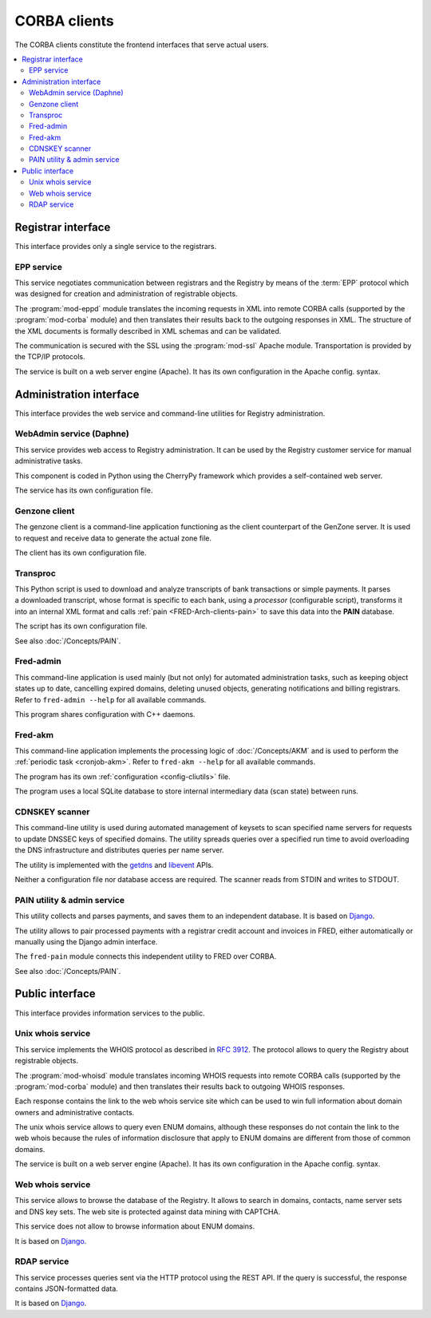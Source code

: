 
.. _FRED-Arch-clients:

CORBA clients
-------------

The CORBA clients constitute the frontend interfaces that serve actual users.

.. contents::
   :local:
   :backlinks: none



Registrar interface
^^^^^^^^^^^^^^^^^^^^

This interface provides only a single service to the registrars.

.. _FRED-Arch-clients-epp:

EPP service
~~~~~~~~~~~

This service negotiates communication between registrars and the Registry
by means of the :term:`EPP` protocol which was designed for creation and
administration of registrable objects.

The :program:`mod-eppd` module translates the incoming requests in XML
into remote CORBA calls (supported by the :program:`mod-corba` module)
and then translates their results back to the outgoing responses in XML.
The structure of the XML documents is formally described in XML schemas
and can be validated.

The communication is secured with the SSL using the :program:`mod-ssl`
Apache module. Transportation is provided by the TCP/IP protocols.

The service is built on a web server engine (Apache). It has its own
configuration in the Apache config. syntax.



Administration interface
^^^^^^^^^^^^^^^^^^^^^^^^

This interface provides the web service and command-line utilities
for Registry administration.

.. NOTE Admin tools are not complete (other pyfred clients are missing)

.. _FRED-Arch-clients-webadmin:

WebAdmin service (Daphne)
~~~~~~~~~~~~~~~~~~~~~~~~~

This service provides web access to Registry administration. It can be used
by the Registry customer service for manual administrative tasks.

This component is coded in Python using the CherryPy framework which provides
a self-contained web server.

The service has its own configuration file.

.. _FRED-Arch-clients-genzone:

Genzone client
~~~~~~~~~~~~~~

The genzone client is a command-line application functioning as the client
counterpart of the GenZone server. It is used to request and receive data
to generate the actual zone file.

The client has its own configuration file.

.. _FRED-Arch-clients-transproc:

Transproc
~~~~~~~~~

This Python script is used to download and analyze transcripts
of bank transactions or simple payments. It parses a downloaded transcript,
whose format is specific to each bank, using a *processor* (configurable
script), transforms it into an internal XML format
and calls :ref:`pain <FRED-Arch-clients-pain>` to save this data into the
**PAIN** database.

The script has its own configuration file.

See also :doc:`/Concepts/PAIN`.

.. _FRED-Arch-clients-admin:

Fred-admin
~~~~~~~~~~

This command-line application is used mainly (but not only) for automated
administration tasks, such as keeping object states up to date,
cancelling expired domains, deleting unused objects, generating notifications
and billing registrars.
Refer to ``fred-admin --help`` for all available commands.

This program shares configuration with C++ daemons.

.. _FRED-Arch-clients-akm:

Fred-akm
~~~~~~~~~

This command-line application implements the processing logic of :doc:`/Concepts/AKM`
and is used to perform the :ref:`periodic task <cronjob-akm>`.
Refer to ``fred-akm --help`` for all available commands.

The program has its own :ref:`configuration <config-cliutils>` file.

The program uses a local SQLite database to store internal intermediary data
(scan state) between runs.

.. _FRED-Arch-clients-cdnskeyscanner:

CDNSKEY scanner
~~~~~~~~~~~~~~~

This command-line utility is used during automated management of keysets
to scan specified name servers for requests to update DNSSEC keys
of specified domains. The utility spreads queries over a specified run time
to avoid overloading the DNS infrastructure and distributes queries per
name server.

The utility is implemented with the `getdns <https://getdnsapi.net/>`_ and
`libevent <http://libevent.org/>`_ APIs.

Neither a configuration file nor database access are required.
The scanner reads from STDIN and writes to STDOUT.

.. _FRED-Arch-clients-pain:

PAIN utility & admin service
~~~~~~~~~~~~~~~~~~~~~~~~~~~~

This utility collects and parses payments, and saves them to an independent
database. It is based on `Django <https://www.djangoproject.com/>`_.

The utility allows to pair processed payments with a registrar
credit account and invoices in FRED, either automatically or manually using
the Django admin interface.

The ``fred-pain`` module connects this independent utility to FRED over CORBA.

See also :doc:`/Concepts/PAIN`.



Public interface
^^^^^^^^^^^^^^^^

This interface provides information services to the public.

.. _FRED-Arch-clients-unixwhois:

Unix whois service
~~~~~~~~~~~~~~~~~~

This service implements the WHOIS protocol as described in :rfc:`3912`.
The protocol allows to query the Registry about registrable objects.

The :program:`mod-whoisd` module translates incoming WHOIS requests
into remote CORBA calls (supported by the :program:`mod-corba` module)
and then translates their results back to outgoing WHOIS responses.

Each response contains the link to the web whois service site which can be used to win full information about domain owners and administrative contacts.

The unix whois service allows to query even ENUM domains, although these
responses do not contain the link to the web whois because the rules
of information disclosure that apply to ENUM domains are different from those
of common domains.

The service is built on a web server engine (Apache). It has its own
configuration in the Apache config. syntax.

.. _FRED-Arch-clients-webwhois:

Web whois service
~~~~~~~~~~~~~~~~~~

This service allows to browse the database of the Registry. It allows to search
in domains, contacts, name server sets and DNS key sets.
The web site is protected against data mining with CAPTCHA.

This service does not allow to browse information about ENUM domains.

It is based on `Django <https://www.djangoproject.com/>`_.

.. _FRED-Arch-clients-rdap:

RDAP service
~~~~~~~~~~~~

This service processes queries sent via the HTTP protocol using the REST API.
If the query is successful, the response contains JSON-formatted data.

It is based on `Django <https://www.djangoproject.com/>`_.
